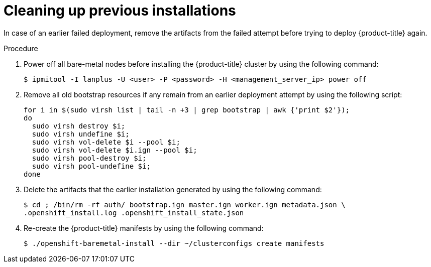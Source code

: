 // Module included in the following assemblies:
//
//installing/installing_bare_metal/ipi-install-troubleshooting.adoc

:_mod-docs-content-type: PROCEDURE
[id="ipi-install-troubleshooting-cleaning-up-previous-installations_{context}"]
= Cleaning up previous installations

In case of an earlier failed deployment, remove the artifacts from the failed attempt before trying to deploy {product-title} again.

.Procedure

. Power off all bare-metal nodes before installing the {product-title} cluster by using the following command:
+
[source,terminal]
----
$ ipmitool -I lanplus -U <user> -P <password> -H <management_server_ip> power off
----

. Remove all old bootstrap resources if any remain from an earlier deployment attempt by using the following script:
+
[source,bash]
----
for i in $(sudo virsh list | tail -n +3 | grep bootstrap | awk {'print $2'});
do
  sudo virsh destroy $i;
  sudo virsh undefine $i;
  sudo virsh vol-delete $i --pool $i;
  sudo virsh vol-delete $i.ign --pool $i;
  sudo virsh pool-destroy $i;
  sudo virsh pool-undefine $i;
done
----

. Delete the artifacts that the earlier installation generated by using the following command:
+
[source,terminal]
----
$ cd ; /bin/rm -rf auth/ bootstrap.ign master.ign worker.ign metadata.json \
.openshift_install.log .openshift_install_state.json
----

. Re-create the {product-title} manifests by using the following command:
+
[source,terminal]
----
$ ./openshift-baremetal-install --dir ~/clusterconfigs create manifests
----
